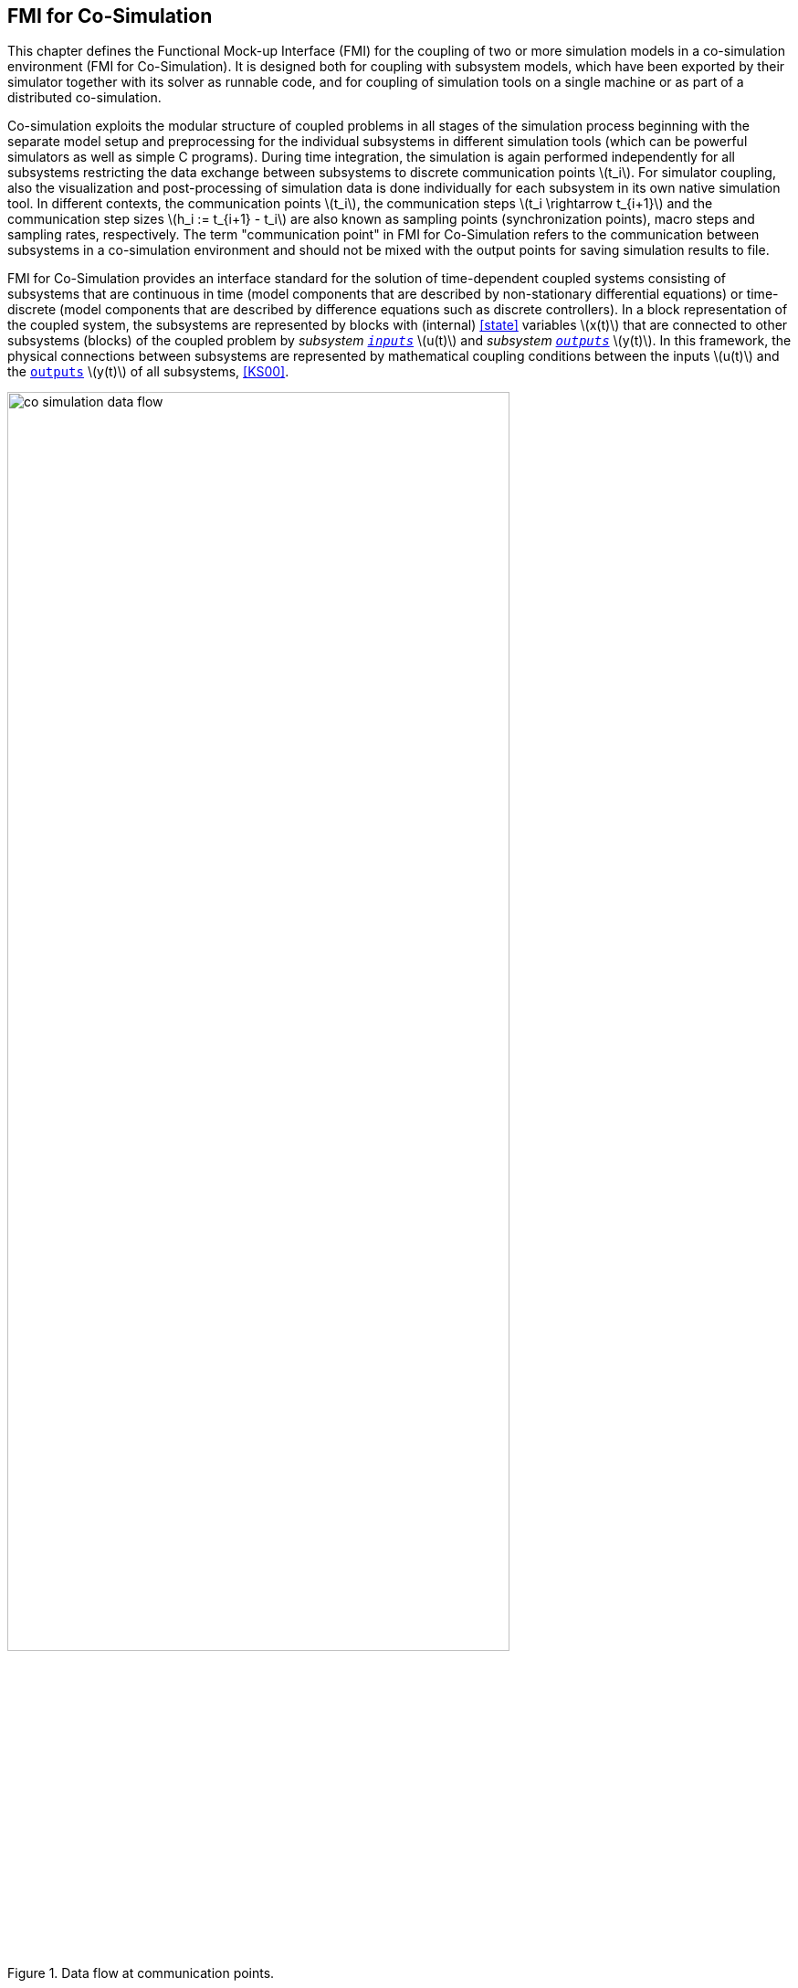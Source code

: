 == FMI for Co-Simulation [[fmi-for-co-simulation]]

This chapter defines the Functional Mock-up Interface (FMI) for the coupling of two or more simulation models in a co-simulation environment (FMI for Co-Simulation).
It is designed both for coupling with subsystem models, which have been exported by their simulator together with its solver as runnable code, and for coupling of simulation tools on a single machine or as part of a distributed co-simulation.

Co-simulation exploits the modular structure of coupled problems in all stages of the simulation process beginning with the separate model setup and preprocessing for the individual subsystems in different simulation tools (which can be powerful simulators as well as simple C programs).
During time integration, the simulation is again performed independently for all subsystems restricting the data exchange between subsystems to discrete communication points latexmath:[t_i].
For simulator coupling, also the visualization and post-processing of simulation data is done individually for each subsystem in its own native simulation tool.
In different contexts, the communication points latexmath:[t_i], the communication steps latexmath:[t_i \rightarrow t_{i+1}] and the communication step sizes latexmath:[h_i := t_{i+1} - t_i] are also known as sampling points (synchronization points), macro steps and sampling rates, respectively.
The term "communication point" in FMI for Co-Simulation refers to the communication between subsystems in a co-simulation environment and should not be mixed with the output points for saving simulation results to file.

FMI for Co-Simulation provides an interface standard for the solution of time-dependent coupled systems consisting of subsystems that are continuous in time (model components that are described by non-stationary differential equations) or time-discrete (model components that are described by difference equations such as discrete controllers).
In a block representation of the coupled system, the subsystems are represented by blocks with (internal) <<state>> variables latexmath:[x(t)] that are connected to other subsystems (blocks) of the coupled problem by _subsystem <<input,`inputs`>>_ latexmath:[u(t)] and _subsystem <<output,`outputs`>>_ latexmath:[y(t)].
In this framework, the physical connections between subsystems are represented by mathematical coupling conditions between the inputs latexmath:[u(t)] and the <<output,`outputs`>> latexmath:[y(t)] of all subsystems, <<KS00>>.

.Data flow at communication points.
image::images/co-simulation-data-flow.svg[width=80%, align="center"]

For co-simulation, two basic groups of functions have to be implemented:

. functions for the data exchange between subsystems

. functions to synchronize the simulation of all subsystems and to proceed in communication steps latexmath:[t_i \rightarrow t_{i+1}] from initial time latexmath:[t_0 := t_{\mathit{start}}] to end time latexmath:[t_N := t_{\mathit{stop}}]

// TODO: Add "A Co-sim interface..."
In FMI for Co-Simulation, both groups of functions are implemented in one software component, the co-simulation algorithm.
The data exchange between the subsystems (FMUs) is handled via the co-simulation algorithm only.
There is no direct communication between the FMUs.
The co-simulation functionality can be implemented by a special software tool (a separate simulation backplane) or by one of the involved simulation tools.
In its most general form, the coupled system may be simulated in nested co-simulation environments and FMI for Co-Simulation applies to each level of the hierarchy.

// TODO: Add "A Co-sim interface..."
FMI for Co-Simulation defines interface routines for the communication between the importer and all FMUs in a co-simulation environment.
The most common co-simulation algorithms stop at each communication point latexmath:[t_i] the simulation (time integration) of all FMUs, collects the outputs latexmath:[y(t_i)] from all FMUs, determines the FMU inputs latexmath:[u(t_i)], distributes these FMU inputs and continues the (co-)simulation with the next communication step latexmath:[t_i \rightarrow t_{i+1} = t_i + h] with fixed communication step size latexmath:[h].
In each FMU, an appropriate solver is used to integrate its subsystem for a given communication step latexmath:[t_i \rightarrow t_{i+1}].
The simplest co-simulation algorithms approximate the (unknown) FMU inputs latexmath:[u(t), (t > t_i))] by constant data latexmath:[u(t_i)] for latexmath:[t_i \leq t < t_{i+1}].
FMI for Co-Simulation supports this classical brute force approach as well as more sophisticated simulation algorithms.
FMI for Co-Simulation is designed to support a very general class of simulation algorithms but it does not define simulation algorithms itself.


The ability of FMUs to support more sophisticated simulation algorithms is characterized by a set of capability flags inside the XML description of the FMU (see <<fmi-for-co-simulation>>).
Typical examples are:

- the ability to handle variable communication step sizes latexmath:[h_i],

- the ability to repeat a rejected communication step latexmath:[t_i \rightarrow t_{i+1}] with reduced communication step size,

- the ability to provide <<derivative,`derivatives`>> of <<output,`outputs`>> w.r.t. time, to allow input approximation (<<transfer-of-input-output-and-parameters>>),

- or the ability to provide Jacobians.

FMI for Co-Simulation is restricted to FMUs with the following properties:

. All calculated values are time-dependent functions within an a priori defined time interval latexmath:[t_{\mathit{start}} \leq t \leq t_{\mathit{stop}}] (provided `stopTimeDefined == fmi3True` when calling <<fmi3EnterInitializationMode>>).

. All simulations are carried out with increasing time in general.
The current time latexmath:[t] is running step by step from latexmath:[t_{\mathit{start}}] to latexmath:[t_{\mathit{stop}}].
The algorithm of the FMU may have the property to be able to repeat the simulation of parts of latexmath:[[t_{\mathit{start}}, t_{\mathit{stop}}]] or the whole time interval latexmath:[[t_{\mathit{start}}, t_{\mathit{stop}}]].

. The FMU can be given a time value latexmath:[t_i, t_{\mathit{start}} \leq t_i \leq t_{\mathit{stop}}].

. The FMU is able to interrupt the simulation when latexmath:[t_i] is reached.

. During the interrupted simulation, the FMU (and its individual solver) can receive values for <<input,`inputs`>> latexmath:[u(t_i)] and send values of outputs latexmath:[y(t_i)].

. Whenever the simulation in a FMU is interrupted, a new time value latexmath:[t_{i+1}, t_i \leq t_{i+1} \leq t_{\mathit{stop}}], can be given to simulate the time subinterval latexmath:[t_i < t \leq t_{i+1}]

. The subinterval length latexmath:[h_i] is the communication step size of the latexmath:[i^{th}] communication step, latexmath:[h_i = t_{i+1} - t_i].

The communication step size initiated by the co-simulation algorithm has to be greater than zero.

FMI for Co-Simulation allows a co-simulation flow which starts with instantiation and initialization (all FMUs are prepared for computation, the communication links are established), followed by simulation (the FMUs are forced to simulate a communication step), and finishes with shutdown.
The details of the flow are given in the state machine of the calling sequences from co-simulation algorithm to FMU, for each co-simulation interface (see <<state-machine-co-simulation>>, and <<state-machine-scheduled-execution>>).

The asynchronous mode for FMUs known from FMI 2.0 has been removed since this mode was not supported by tools and it can be suitably replaced by Co-Simulation implementations that control the asynchronous computation of FMUs via separate tasks/threads created for each FMU.

The <<co-simulation-api,Co-Simulation>> interface provides functionalities to control and observe the ticking of <<clock,clocks>>.
For FMI for Co-Simulation, the ticking of a clock is interpreted as an activity of the associated model partition.
During simulation, the co-simulation algorithm updates and manages values of inputs and outputs of FMUs and further models at communication points for each model partition.
The ratio between communication points created for a model partition and time can be seen as a model rate.
In that sense multiple model partitions of a model define multiple model rates in a model.

The notion of <<clock>> in FMI for Model Exchange has been extended to the FMI for Co-Simulation.

Both <<outputClock,`output clocks`>> and <<inputClock,`input clocks`>> are supported in Co-Simulation with <<clock,`clocks`>>.
In order to handle <<inputClock,`input`>> and <<outputClock,`output clocks`>> in Co-Simulation, a new *Event Mode* has been introduced.

The concept and the way <<inputClock,`input`>> and <<outputClock,`output clocks`>> are handled are very similar in Model Exchange and Co-Simulation.
In order to handle <<inputClock,`input clocks`>>, the co-simulation algorithm schedules <<inputClock,`input clocks`>> and adjusts the communication steps in such a way that <<inputClock>> ticks become communication points.
At these communication points, the FMU is pushed to the *Event Mode* and <<inputClock,`input clocks`>> are handled.

<<outputClock,`Output clocks`>>, on the other hand, communicate events detected by the FMU.
The FMU detects an <<outputClock>> and informs the co-simulation algorithm by invoking a callback in which the event time and the event type is communicated.
Then FMU stops the current Co-Simulation step and returns back from <<fmi3DoStep>>.
Then the FMU is pushed to the *Event Mode* and the event is handled.
Note that, since output events time instants are not known in advance, at output event time instants, new communication steps are created.

// TODO: here we should briefly introduce Intermediate Update Mode and Event Mode
